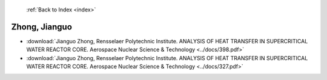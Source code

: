  :ref:`Back to Index <index>`

Zhong, Jianguo
--------------

* :download:`Jianguo Zhong, Rensselaer Polytechnic Institute. ANALYSIS OF HEAT TRANSFER IN SUPERCRITICAL WATER REACTOR CORE. Aerospace Nuclear Science & Technology <../docs/398.pdf>`
* :download:`Jianguo Zhong, Rensselaer Polytechnic Institute. ANALYSIS OF HEAT TRANSFER IN SUPERCRITICAL WATER REACTOR CORE. Aerospace Nuclear Science & Technology <../docs/327.pdf>`
